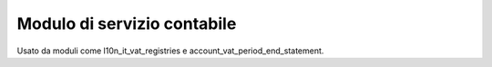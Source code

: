 Modulo di servizio contabile
----------------------------

Usato da moduli come l10n_it_vat_registries e account_vat_period_end_statement.